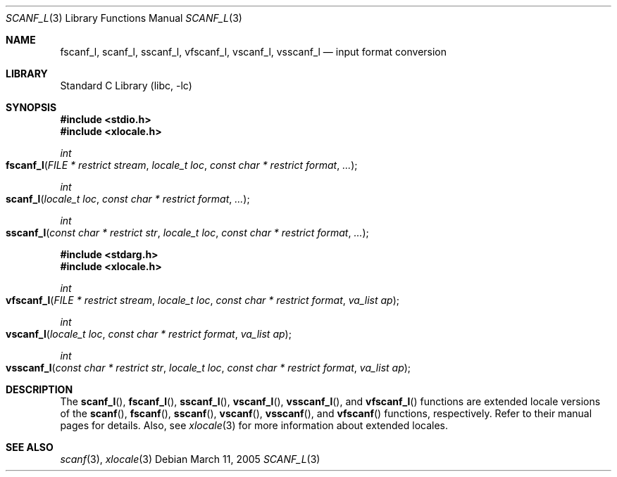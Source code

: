 .\" Copyright (c) 1990, 1991, 1993
.\"	The Regents of the University of California.  All rights reserved.
.\"
.\" This code is derived from software contributed to Berkeley by
.\" Chris Torek and the American National Standards Committee X3,
.\" on Information Processing Systems.
.\"
.\" Redistribution and use in source and binary forms, with or without
.\" modification, are permitted provided that the following conditions
.\" are met:
.\" 1. Redistributions of source code must retain the above copyright
.\"    notice, this list of conditions and the following disclaimer.
.\" 2. Redistributions in binary form must reproduce the above copyright
.\"    notice, this list of conditions and the following disclaimer in the
.\"    documentation and/or other materials provided with the distribution.
.\" 3. All advertising materials mentioning features or use of this software
.\"    must display the following acknowledgement:
.\"	This product includes software developed by the University of
.\"	California, Berkeley and its contributors.
.\" 4. Neither the name of the University nor the names of its contributors
.\"    may be used to endorse or promote products derived from this software
.\"    without specific prior written permission.
.\"
.\" THIS SOFTWARE IS PROVIDED BY THE REGENTS AND CONTRIBUTORS ``AS IS'' AND
.\" ANY EXPRESS OR IMPLIED WARRANTIES, INCLUDING, BUT NOT LIMITED TO, THE
.\" IMPLIED WARRANTIES OF MERCHANTABILITY AND FITNESS FOR A PARTICULAR PURPOSE
.\" ARE DISCLAIMED.  IN NO EVENT SHALL THE REGENTS OR CONTRIBUTORS BE LIABLE
.\" FOR ANY DIRECT, INDIRECT, INCIDENTAL, SPECIAL, EXEMPLARY, OR CONSEQUENTIAL
.\" DAMAGES (INCLUDING, BUT NOT LIMITED TO, PROCUREMENT OF SUBSTITUTE GOODS
.\" OR SERVICES; LOSS OF USE, DATA, OR PROFITS; OR BUSINESS INTERRUPTION)
.\" HOWEVER CAUSED AND ON ANY THEORY OF LIABILITY, WHETHER IN CONTRACT, STRICT
.\" LIABILITY, OR TORT (INCLUDING NEGLIGENCE OR OTHERWISE) ARISING IN ANY WAY
.\" OUT OF THE USE OF THIS SOFTWARE, EVEN IF ADVISED OF THE POSSIBILITY OF
.\" SUCH DAMAGE.
.\"
.\"     @(#)scanf.3	8.2 (Berkeley) 12/11/93
.\" $FreeBSD: src/lib/libc/stdio/scanf.3,v 1.24 2003/06/28 09:03:25 das Exp $
.\"
.Dd March 11, 2005
.Dt SCANF_L 3
.Os
.Sh NAME
.Nm fscanf_l ,
.Nm scanf_l ,
.Nm sscanf_l ,
.Nm vfscanf_l ,
.Nm vscanf_l ,
.Nm vsscanf_l
.Nd input format conversion
.Sh LIBRARY
.Lb libc
.Sh SYNOPSIS
.In stdio.h
.In xlocale.h
.Ft int
.Fo fscanf_l
.Fa "FILE * restrict stream"
.Fa "locale_t loc"
.Fa "const char * restrict format"
.Fa ...
.Fc
.Ft int
.Fo scanf_l
.Fa "locale_t loc"
.Fa "const char * restrict format"
.Fa ...
.Fc
.Ft int
.Fo sscanf_l
.Fa "const char * restrict str"
.Fa "locale_t loc"
.Fa "const char * restrict format"
.Fa ...
.Fc
.In stdarg.h
.In xlocale.h
.Ft int
.Fo vfscanf_l
.Fa "FILE * restrict stream"
.Fa "locale_t loc"
.Fa "const char * restrict format"
.Fa "va_list ap"
.Fc
.Ft int
.Fo vscanf_l
.Fa "locale_t loc"
.Fa "const char * restrict format"
.Fa "va_list ap"
.Fc
.Ft int
.Fo vsscanf_l
.Fa "const char * restrict str"
.Fa "locale_t loc"
.Fa "const char * restrict format"
.Fa "va_list ap"
.Fc
.Sh DESCRIPTION
The
.Fn scanf_l ,
.Fn fscanf_l ,
.Fn sscanf_l ,
.Fn vscanf_l ,
.Fn vsscanf_l ,
and
.Fn vfscanf_l
functions are extended locale versions of the
.Fn scanf ,
.Fn fscanf ,
.Fn sscanf ,
.Fn vscanf ,
.Fn vsscanf ,
and
.Fn vfscanf
functions, respectively.
Refer to their manual pages for details.
Also, see
.Xr xlocale 3 for more information about extended locales.
.Sh SEE ALSO
.Xr scanf 3 ,
.Xr xlocale 3
